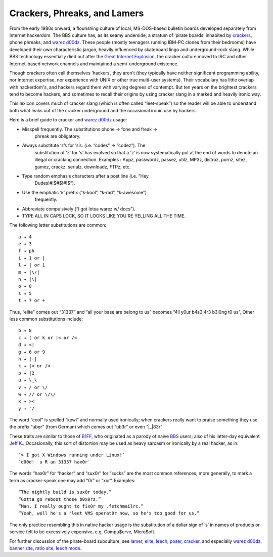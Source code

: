 
----------------------------------------
Crackers, Phreaks, and Lamers
----------------------------------------

From the early 1980s onward, a flourishing culture of local,
MS-DOS-based bulletin boards developed separately from Internet
hackerdom. The BBS culture has, as its seamy underside, a stratum of
‘pirate boards’ inhabited by `crackers <C/cracker.html>`__, phone
phreaks, and `warez d00dz <W/warez-d00dz.html>`__. These people
(mostly teenagers running IBM-PC clones from their bedrooms) have
developed their own characteristic jargon, heavily influenced by
skateboard lingo and underground-rock slang. While BBS technology
essentially died out after the `Great Internet
Explosion <G/Great-Internet-Explosion.html>`__, the cracker culture
moved to IRC and other Internet-based network channels and maintained a
semi-underground existence.

Though crackers often call themselves ‘hackers’, they aren't (they
typically have neither significant programming ability, nor Internet
expertise, nor experience with UNIX or other true multi-user systems).
Their vocabulary has little overlap with hackerdom's, and hackers regard
them with varying degrees of contempt. But ten years on the brightest
crackers tend to become hackers, and sometimes to recall their origins
by using cracker slang in a marked and heavily ironic way.

This lexicon covers much of cracker slang (which is often called
“leet-speak”) so the reader will be able to understand both what leaks
out of the cracker underground and the occasional ironic use by hackers.

Here is a brief guide to cracker and `warez
d00dz <W/warez-d00dz.html>`__ usage:

* Misspell frequently. The substitutions phone → fone and freak →
   phreak are obligatory.

* Always substitute ‘z’s for ‘s’s. (i.e. “codes” → “codez”). The
   substitution of ‘z’ for ‘s’ has evolved so that a ‘z’ is now
   systematically put at the end of words to denote an illegal or
   cracking connection. Examples : Appz, passwordz, passez, utilz, MP3z,
   distroz, pornz, sitez, gamez, crackz, serialz, downloadz, FTPz, etc.

* Type random emphasis characters after a post line (i.e. “Hey
   Dudes!#!$#$!#!$”).

* Use the emphatic ‘k’ prefix (“k-kool”, “k-rad”, “k-awesome”)
   frequently.

* Abbreviate compulsively (“I got lotsa warez w/ docs”).

* TYPE ALL IN CAPS LOCK, SO IT LOOKS LIKE YOU'RE YELLING ALL THE TIME.

The following letter substitutions are common::

      a → 4
      e → 3
      f → ph
      i → 1 or |
      l → | or 1
      m → |\/|
      n → |\|
      o → 0
      s → 5
      t → 7 or +

Thus, “elite” comes out “31337” and “all your base are belong to us”
becomes “4ll y0ur b4s3 4r3 b3l0ng t0 us”, Other less common
substitutions include::

     b → 8
     c → ( or k or |< or /<
     d → <|
     g → 6 or 9
     h → |-|
     k → |< or /<
     p → |2
     u → \_\
     v → / or \/
     w → // or \/\/
     x → ><
     y → '/

The word “cool” is spelled “kewl” and normally used ironically; when
crackers really want to praise something they use the prefix “uber”
(from German) which comes out “ub3r” or even “\|\_\|83r”

These traits are similar to those of `B1FF <B/B1FF.html>`__, who
originated as a parody of naive `BBS <B/BBS.html>`__ users; also of
his latter-day equivalent `Jeff K. <J/Jeff-K-.html>`__. Occasionally,
this sort of distortion may be used as heavy sarcasm or ironically by a
real hacker, as in::
                                                                         
    `> I got X Windows running under Linux!`                                                                       
    `d00d!  u R an 31337 hax0r`
                                                                          

The words “hax0r” for “hacker” and “sux0r” for “sucks” are the most
common references; more generally, to mark a term as cracker-speak one
may add “0r” or “xor”. Examples::

      “The nightly build is sux0r today.”
      “Gotta go reboot those b0x0rz.”
      “Man, I really ought to fix0r my .fetchmailrc.”
      “Yeah, well he's a 'leet VMS operat0r now, so he's too good for us.”

The only practice resembling this in native hacker usage is the
substitution of a dollar sign of ‘s’ in names of products or service
felt to be excessively expensive, e.g. Compu$erve, Micro$oft.

For further discussion of the pirate-board subculture, see
`lamer <L/lamer.html>`__, `elite <E/elite.html>`__,
`leech <L/leech.html>`__, `poser <P/poser.html>`__,
`cracker <C/cracker.html>`__, and especially `warez
d00dz <W/warez-d00dz.html>`__, `banner site <B/banner-site.html>`__,
`ratio site <R/ratio-site.html>`__, `leech
mode <L/leech-mode.html>`__.


